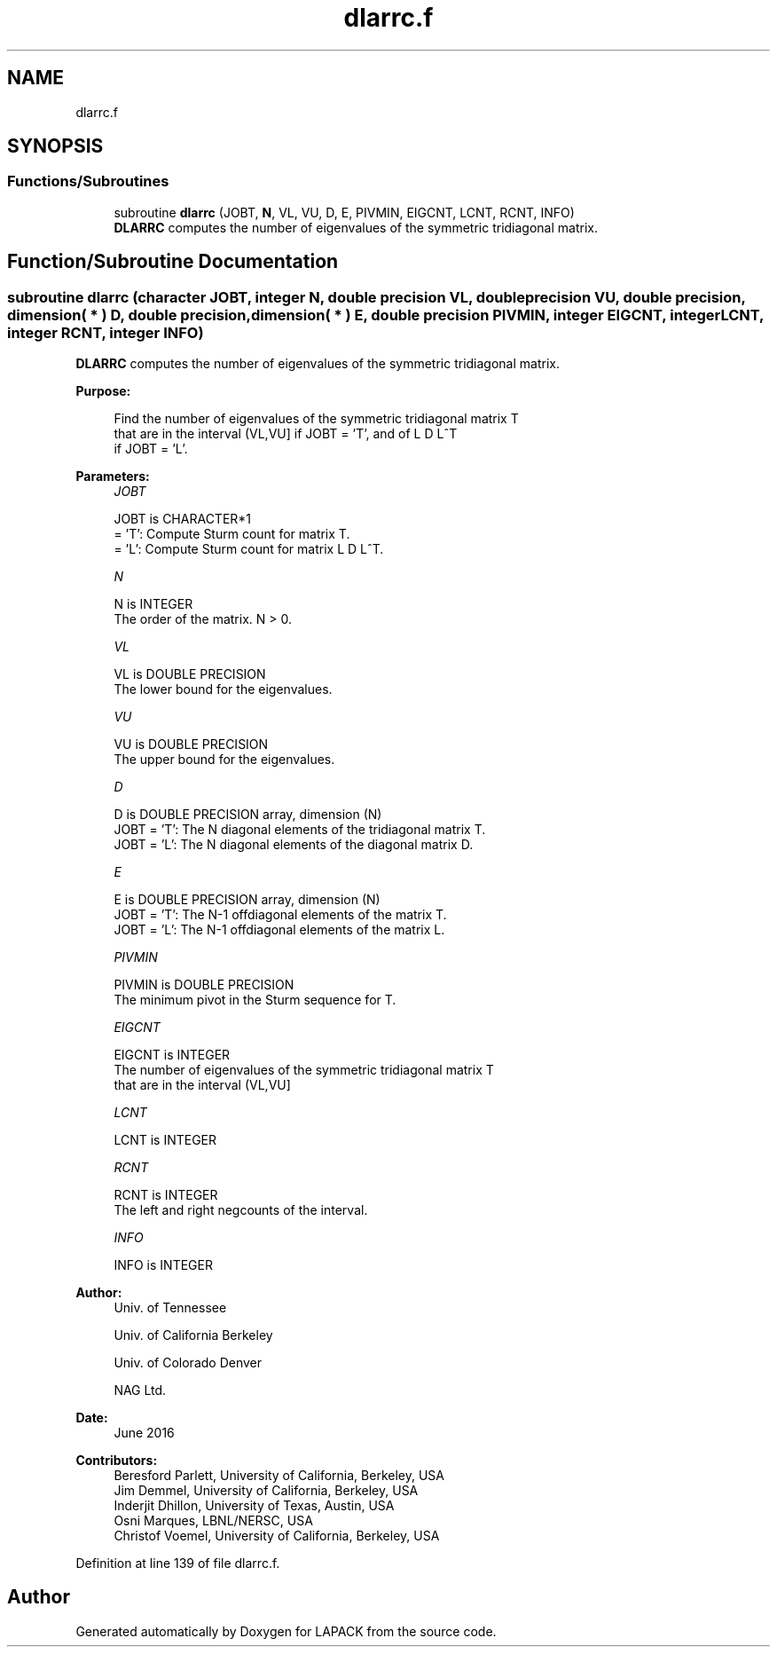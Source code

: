 .TH "dlarrc.f" 3 "Tue Nov 14 2017" "Version 3.8.0" "LAPACK" \" -*- nroff -*-
.ad l
.nh
.SH NAME
dlarrc.f
.SH SYNOPSIS
.br
.PP
.SS "Functions/Subroutines"

.in +1c
.ti -1c
.RI "subroutine \fBdlarrc\fP (JOBT, \fBN\fP, VL, VU, D, E, PIVMIN, EIGCNT, LCNT, RCNT, INFO)"
.br
.RI "\fBDLARRC\fP computes the number of eigenvalues of the symmetric tridiagonal matrix\&. "
.in -1c
.SH "Function/Subroutine Documentation"
.PP 
.SS "subroutine dlarrc (character JOBT, integer N, double precision VL, double precision VU, double precision, dimension( * ) D, double precision, dimension( * ) E, double precision PIVMIN, integer EIGCNT, integer LCNT, integer RCNT, integer INFO)"

.PP
\fBDLARRC\fP computes the number of eigenvalues of the symmetric tridiagonal matrix\&.  
.PP
\fBPurpose: \fP
.RS 4

.PP
.nf
 Find the number of eigenvalues of the symmetric tridiagonal matrix T
 that are in the interval (VL,VU] if JOBT = 'T', and of L D L^T
 if JOBT = 'L'.
.fi
.PP
 
.RE
.PP
\fBParameters:\fP
.RS 4
\fIJOBT\fP 
.PP
.nf
          JOBT is CHARACTER*1
          = 'T':  Compute Sturm count for matrix T.
          = 'L':  Compute Sturm count for matrix L D L^T.
.fi
.PP
.br
\fIN\fP 
.PP
.nf
          N is INTEGER
          The order of the matrix. N > 0.
.fi
.PP
.br
\fIVL\fP 
.PP
.nf
          VL is DOUBLE PRECISION
          The lower bound for the eigenvalues.
.fi
.PP
.br
\fIVU\fP 
.PP
.nf
          VU is DOUBLE PRECISION
          The upper bound for the eigenvalues.
.fi
.PP
.br
\fID\fP 
.PP
.nf
          D is DOUBLE PRECISION array, dimension (N)
          JOBT = 'T': The N diagonal elements of the tridiagonal matrix T.
          JOBT = 'L': The N diagonal elements of the diagonal matrix D.
.fi
.PP
.br
\fIE\fP 
.PP
.nf
          E is DOUBLE PRECISION array, dimension (N)
          JOBT = 'T': The N-1 offdiagonal elements of the matrix T.
          JOBT = 'L': The N-1 offdiagonal elements of the matrix L.
.fi
.PP
.br
\fIPIVMIN\fP 
.PP
.nf
          PIVMIN is DOUBLE PRECISION
          The minimum pivot in the Sturm sequence for T.
.fi
.PP
.br
\fIEIGCNT\fP 
.PP
.nf
          EIGCNT is INTEGER
          The number of eigenvalues of the symmetric tridiagonal matrix T
          that are in the interval (VL,VU]
.fi
.PP
.br
\fILCNT\fP 
.PP
.nf
          LCNT is INTEGER
.fi
.PP
.br
\fIRCNT\fP 
.PP
.nf
          RCNT is INTEGER
          The left and right negcounts of the interval.
.fi
.PP
.br
\fIINFO\fP 
.PP
.nf
          INFO is INTEGER
.fi
.PP
 
.RE
.PP
\fBAuthor:\fP
.RS 4
Univ\&. of Tennessee 
.PP
Univ\&. of California Berkeley 
.PP
Univ\&. of Colorado Denver 
.PP
NAG Ltd\&. 
.RE
.PP
\fBDate:\fP
.RS 4
June 2016 
.RE
.PP
\fBContributors: \fP
.RS 4
Beresford Parlett, University of California, Berkeley, USA 
.br
 Jim Demmel, University of California, Berkeley, USA 
.br
 Inderjit Dhillon, University of Texas, Austin, USA 
.br
 Osni Marques, LBNL/NERSC, USA 
.br
 Christof Voemel, University of California, Berkeley, USA 
.RE
.PP

.PP
Definition at line 139 of file dlarrc\&.f\&.
.SH "Author"
.PP 
Generated automatically by Doxygen for LAPACK from the source code\&.

